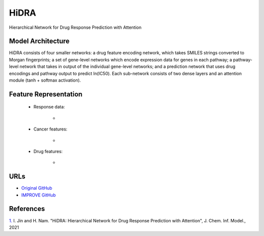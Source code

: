 =================
HiDRA
=================
Hierarchical Network for Drug Response Prediction with Attention

Model Architecture
--------------------
HiDRA consists of four smaller networks: a drug feature encoding network, which takes SMILES strings converted to Morgan fingerprints; a set of gene-level networks which encode expression data for genes in each pathway; a pathway-level network that takes in output of the individual gene-level networks; and a prediction network that uses drug encodings and pathway output to predict ln(IC50). Each sub-network consists of two dense layers and an attention module (tanh + softmax activation).

Feature Representation
--------------------

   * Response data: 

      * 

   * Cancer features: 

      * 

   * Drug features: 

       * 



URLs
--------------------
- `Original GitHub <https://github.com/GIST-CSBL/HiDRA>`__
- `IMPROVE GitHub <https://github.com/JDACS4C-IMPROVE/HiDRA>`__

References
--------------------
`1. <https://pubs.acs.org/doi/full/10.1021/acs.jcim.1c00706>`_ I. Jin and H. Nam. "HiDRA: Hierarchical Network for Drug Response Prediction with Attention", J. Chem. Inf. Model., 2021
